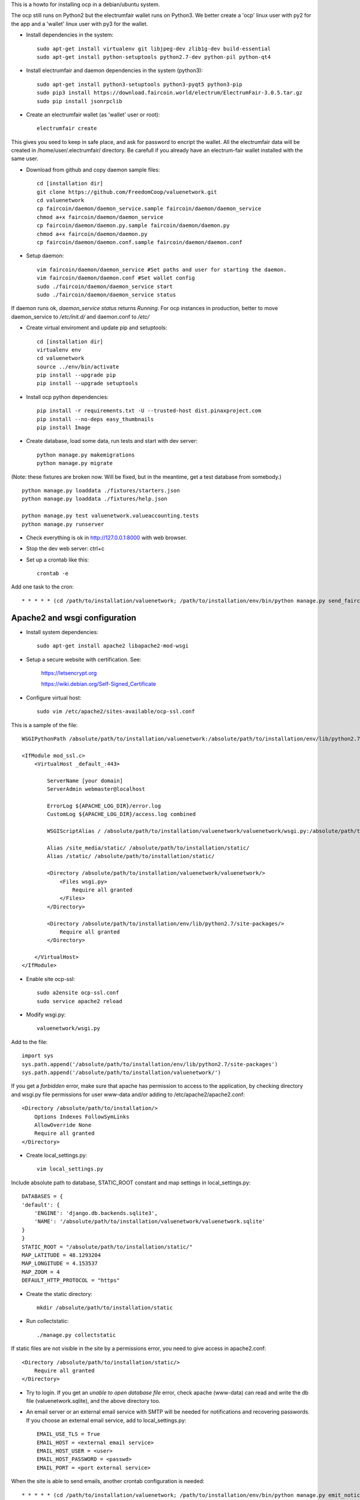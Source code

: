 This is a howto for installing ocp in a debian/ubuntu system.

The ocp still runs on Python2 but the electrumfair wallet runs on Python3. We better create a 'ocp' linux user with py2 for the app and a 'wallet' linux user with py3 for the wallet.

- Install dependencies in the system: ::

    sudo apt-get install virtualenv git libjpeg-dev zlib1g-dev build-essential
    sudo apt-get install python-setuptools python2.7-dev python-pil python-qt4

- Install electrumfair and daemon dependencies in the system (python3): ::

    sudo apt-get install python3-setuptools python3-pyqt5 python3-pip
    sudo pip3 install https://download.faircoin.world/electrum/ElectrumFair-3.0.5.tar.gz
    sudo pip install jsonrpclib

- Create an electrumfair wallet (as 'wallet' user or root): ::

    electrumfair create

This gives you seed to keep in safe place, and ask for password to encript the wallet.
All the electrumfair data will be created in /home/user/.electrumfair/ directory.
Be carefull if you already have an electrum-fair wallet installed with the same user.

- Download from github and copy daemon sample files: ::

    cd [installation dir]
    git clone https://github.com/FreedomCoop/valuenetwork.git
    cd valuenetwork
    cp faircoin/daemon/daemon_service.sample faircoin/daemon/daemon_service
    chmod a+x faircoin/daemon/daemon_service
    cp faircoin/daemon/daemon.py.sample faircoin/daemon/daemon.py
    chmod a+x faircoin/daemon/daemon.py
    cp faircoin/daemon/daemon.conf.sample faircoin/daemon/daemon.conf

- Setup daemon: ::

    vim faircoin/daemon/daemon_service #Set paths and user for starting the daemon.
    vim faircoin/daemon/daemon.conf #Set wallet config
    sudo ./faircoin/daemon/daemon_service start
    sudo ./faircoin/daemon/daemon_service status

If daemon runs ok, *daemon_service status* returns *Running*.
For ocp instances in production, better to move daemon_service to */etc/init.d/* and daemon.conf to */etc/*

- Create virtual enviroment and update pip and setuptools: ::

    cd [installation dir]
    virtualenv env
    cd valuenetwork
    source ../env/bin/activate
    pip install --upgrade pip
    pip install --upgrade setuptools

- Install ocp python dependencies: ::

    pip install -r requirements.txt -U --trusted-host dist.pinaxproject.com
    pip install --no-deps easy_thumbnails
    pip install Image

- Create database, load some data, run tests and start with dev server: ::

    python manage.py makemigrations
    python manage.py migrate

(Note: these fixtures are broken now. Will be fixed, but in the meantime, get a test database from somebody.) ::

    python manage.py loaddata ./fixtures/starters.json
    python manage.py loaddata ./fixtures/help.json

    python manage.py test valuenetwork.valueaccounting.tests
    python manage.py runserver

- Check everything is ok in http://127.0.0.1:8000 with web browser.

- Stop the dev web server: ctrl+c

- Set up a crontab like this: ::

    crontab -e

Add one task to the cron: ::

    * * * * * (cd /path/to/installation/valuenetwork; /path/to/installation/env/bin/python manage.py send_faircoin_requests > /dev/null 2>&1)

Apache2 and wsgi configuration
==============================

- Install system dependencies: ::

    sudo apt-get install apache2 libapache2-mod-wsgi

- Setup a secure website with certification. See:

    https://letsencrypt.org

    https://wiki.debian.org/Self-Signed_Certificate

- Configure virtual host: ::

    sudo vim /etc/apache2/sites-available/ocp-ssl.conf

This is a sample of the file: ::

    WSGIPythonPath /absolute/path/to/installation/valuenetwork:/absolute/path/to/installation/env/lib/python2.7/site-packages

    <IfModule mod_ssl.c>
        <VirtualHost _default_:443>

            ServerName [your domain]
            ServerAdmin webmaster@localhost

            ErrorLog ${APACHE_LOG_DIR}/error.log
            CustomLog ${APACHE_LOG_DIR}/access.log combined

            WSGIScriptAlias / /absolute/path/to/installation/valuenetwork/valuenetwork/wsgi.py:/absolute/path/to/installation/env/lib/python2.7/site-packages

            Alias /site_media/static/ /absolute/path/to/installation/static/
            Alias /static/ /absolute/path/to/installation/static/

            <Directory /absolute/path/to/installation/valuenetwork/valuenetwork/>
                <Files wsgi.py>
                    Require all granted
                </Files>
            </Directory>

            <Directory /absolute/path/to/installation/env/lib/python2.7/site-packages/>
                Require all granted
            </Directory>

        </VirtualHost>
    </IfModule>

- Enable site ocp-ssl: ::

    sudo a2ensite ocp-ssl.conf
    sudo service apache2 reload

- Modify wsgi.py: ::

    valuenetwork/wsgi.py

Add to the file: ::

    import sys
    sys.path.append('/absolute/path/to/installation/env/lib/python2.7/site-packages')
    sys.path.append('/absolute/path/to/installation/valuenetwork/')

If you get a *forbidden* error, make sure that apache has permission to access to the application, by checking directory and wsgi.py file permissions for user www-data and/or adding to /etc/apache2/apache2.conf: ::

    <Directory /absolute/path/to/installation/>
        Options Indexes FollowSymLinks
        AllowOverride None
        Require all granted
    </Directory>

- Create local_settings.py: ::

    vim local_settings.py

Include absolute path to database, STATIC_ROOT constant and map settings in local_settings.py: ::

    DATABASES = {
    'default': {
        'ENGINE': 'django.db.backends.sqlite3',
        'NAME': '/absolute/path/to/installation/valuenetwork/valuenetwork.sqlite'
    }
    }
    STATIC_ROOT = "/absolute/path/to/installation/static/"
    MAP_LATITUDE = 48.1293204
    MAP_LONGITUDE = 4.153537
    MAP_ZOOM = 4
    DEFAULT_HTTP_PROTOCOL = "https"

- Create the static directory: ::

    mkdir /absolute/path/to/installation/static

- Run collectstatic: ::

    ./manage.py collectstatic

If static files are not visible in the site by a permissions error, you need to give access in apache2.conf: ::

    <Directory /absolute/path/to/installation/static/>
        Require all granted
    </Directory>

- Try to login. If you get an *unable to open database file* error, check apache (www-data) can read and write the db file (valuenetwork.sqlite), and the above directory too.


- An email server or an external email service with SMTP will be needed for notifications and recovering passwords. If you choose an external email service, add to local_settings.py: ::

    EMAIL_USE_TLS = True
    EMAIL_HOST = <external email service>
    EMAIL_HOST_USER = <user>
    EMAIL_HOST_PASSWORD = <passwd>
    EMAIL_PORT = <port external service>

When the site is able to send emails, another crontab configuration is needed: ::

    * * * * * (cd /path/to/installation/valuenetwork; /path/to/installation/env/bin/python manage.py emit_notices >> /path/to/installation/valuenetwork/emit_notices.log)

And in order to recive emails with correct links, you need to login with admin user and change in: ::

    https://[your domain]/admin/sites/site/1/

the field *Domain name* with your domain.


That's all!
